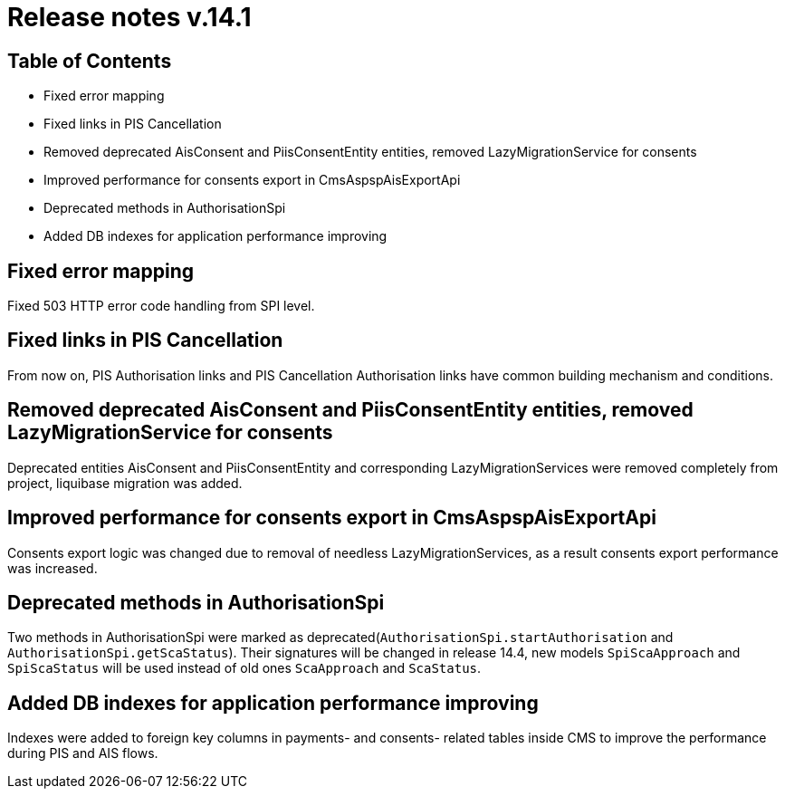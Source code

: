 = Release notes v.14.1

== Table of Contents

* Fixed error mapping

* Fixed links in PIS Cancellation

* Removed deprecated AisConsent and PiisConsentEntity entities, removed LazyMigrationService for consents

* Improved performance for consents export in CmsAspspAisExportApi

* Deprecated methods in AuthorisationSpi

* Added DB indexes for application performance improving

== Fixed error mapping

Fixed 503 HTTP error code handling from SPI level.

== Fixed links in PIS Cancellation

From now on, PIS Authorisation links and PIS Cancellation Authorisation links have common building mechanism and conditions.

== Removed deprecated AisConsent and PiisConsentEntity entities, removed LazyMigrationService for consents

Deprecated entities AisConsent and PiisConsentEntity and corresponding LazyMigrationServices were removed completely from project,
liquibase migration was added.

== Improved performance for consents export in CmsAspspAisExportApi

Consents export logic was changed due to removal of needless LazyMigrationServices, as a result consents export performance was increased.

==  Deprecated methods in AuthorisationSpi

Two methods in AuthorisationSpi were marked as deprecated(`AuthorisationSpi.startAuthorisation` and `AuthorisationSpi.getScaStatus`).
Their signatures will be changed in release 14.4, new models `SpiScaApproach` and `SpiScaStatus`
will be used instead of old ones `ScaApproach` and `ScaStatus`.

== Added DB indexes for application performance improving

Indexes were added to foreign key columns in payments- and consents- related tables inside CMS to improve the performance during PIS and AIS flows.

